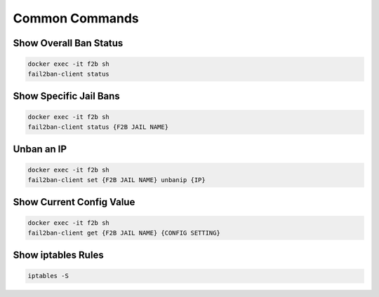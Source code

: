 .. _service-fail2ban-common-commands:

Common Commands
###############

Show Overall Ban Status
***********************
.. code-block:: bash

  docker exec -it f2b sh
  fail2ban-client status

Show Specific Jail Bans
***********************
.. code-block:: bash

  docker exec -it f2b sh
  fail2ban-client status {F2B JAIL NAME}

Unban an IP
***********
.. code-block:: bash

  docker exec -it f2b sh
  fail2ban-client set {F2B JAIL NAME} unbanip {IP}

Show Current Config Value
*************************
.. code-block:: bash

  docker exec -it f2b sh
  fail2ban-client get {F2B JAIL NAME} {CONFIG SETTING}

Show iptables Rules
*******************
.. code-block:: bash

  iptables -S